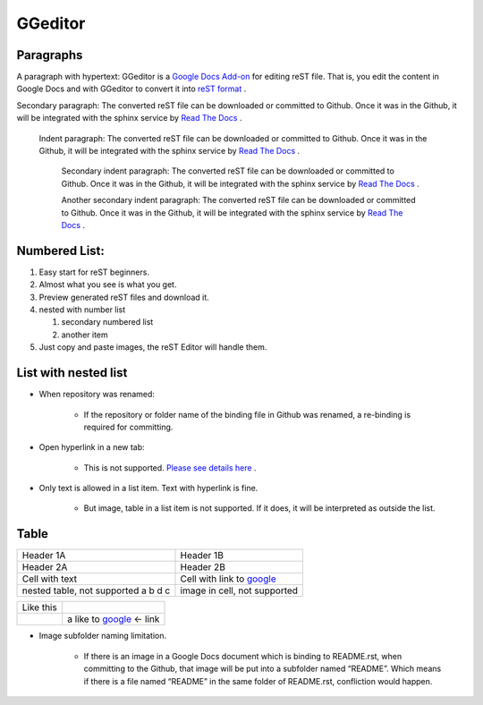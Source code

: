 
GGeditor
########

Paragraphs
**********

A paragraph with hypertext: GGeditor is a  `Google Docs Add\-on <https://support.google.com/a/answer/4530135?hl=en>`_  for editing reST file. That is, you edit the content in Google Docs and with GGeditor to convert it into  `reST format <http://docutils.sourceforge.net/docs/ref/rst/restructuredtext.html>`_ . 

Secondary paragraph: The converted reST file can be downloaded or committed to Github. Once it was in the Github, it will be integrated with the sphinx service by `Read The Docs <https://readthedocs.org/>`_ .

   Indent paragraph: The converted reST file can be downloaded or committed to Github. Once it was in the Github, it will be integrated with the sphinx service by `Read The Docs <https://readthedocs.org/>`_ .

      Secondary indent paragraph: The converted reST file can be downloaded or committed to Github. Once it was in the Github, it will be integrated with the sphinx service by `Read The Docs <https://readthedocs.org/>`_ .

      Another secondary indent paragraph: The converted reST file can be downloaded or committed to Github. Once it was in the Github, it will be integrated with the sphinx service by `Read The Docs <https://readthedocs.org/>`_ .

Numbered List:
**************

#. Easy start for reST beginners.

#. Almost what you see is what you get.

#. Preview generated reST files and download it.

#. nested with number list

   #. secondary numbered list

   #. another item

#. Just copy and paste images, the reST Editor will handle them.

List with nested list
*********************

* When repository was renamed:

   * If the repository or folder name of the binding file in Github was renamed, a re\-binding is required for committing.

* Open hyperlink in a new tab:

   * This is not supported.  `Please see details here <https://github.com/sphinx-doc/sphinx/issues/1634>`_ .

* Only text is allowed in a list item. Text with hyperlink is fine.

   * But image, table in a list item is not supported. If it does, it will be interpreted as outside the list.

Table
*****


+------------------------------------+-----------------------------------------------------+
|Header 1A                           |Header 1B                                            |
+------------------------------------+-----------------------------------------------------+
|Header 2A                           |Header 2B                                            |
+------------------------------------+-----------------------------------------------------+
|Cell with text                      |Cell with link to  `google <http://www.google.com>`_ |
+------------------------------------+-----------------------------------------------------+
|nested table, not supported         |image in cell, not supported                         |
|a                                   |                                                     |
|b                                   |                                                     |
|d                                   |                                                     |
|c                                   |                                                     |
|                                    |                                                     |
+------------------------------------+-----------------------------------------------------+


+---------+------------------------------------------------------+
|Like this|                                                      |
+---------+------------------------------------------------------+
|         |a like to  `google <http://www.google.com>`_  <\- link|
+---------+------------------------------------------------------+

* Image subfolder naming limitation.

   * If there is an image in a Google Docs document which is binding to README.rst, when committing to the Github, that image will be put into a subfolder named “README”.  Which means if there is a file named “README” in the same folder of README.rst, confliction would happen.

